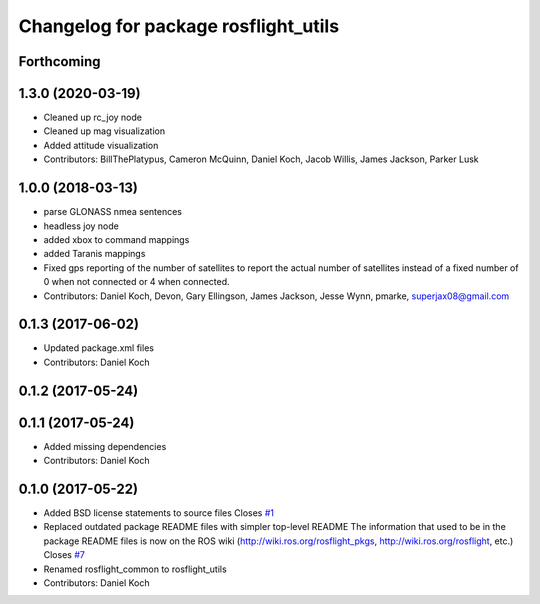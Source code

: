 ^^^^^^^^^^^^^^^^^^^^^^^^^^^^^^^^^^^^^
Changelog for package rosflight_utils
^^^^^^^^^^^^^^^^^^^^^^^^^^^^^^^^^^^^^

Forthcoming
-----------

1.3.0 (2020-03-19)
------------------
* Cleaned up rc_joy node
* Cleaned up mag visualization
* Added attitude visualization
* Contributors: BillThePlatypus, Cameron McQuinn, Daniel Koch, Jacob Willis, James Jackson, Parker Lusk

1.0.0 (2018-03-13)
------------------
* parse GLONASS nmea sentences
* headless joy node
* added xbox to command mappings
* added Taranis mappings
* Fixed gps reporting of the number of satellites to report the actual number of satellites instead of a fixed number of 0 when not connected or 4 when connected.
* Contributors: Daniel Koch, Devon, Gary Ellingson, James Jackson, Jesse Wynn, pmarke, superjax08@gmail.com

0.1.3 (2017-06-02)
------------------
* Updated package.xml files
* Contributors: Daniel Koch

0.1.2 (2017-05-24)
------------------

0.1.1 (2017-05-24)
------------------
* Added missing dependencies
* Contributors: Daniel Koch

0.1.0 (2017-05-22)
------------------
* Added BSD license statements to source files
  Closes `#1 <https://github.com/rosflight/rosflight/issues/1>`_
* Replaced outdated package README files with simpler top-level README
  The information that used to be in the package README files is now on the ROS wiki (http://wiki.ros.org/rosflight_pkgs, http://wiki.ros.org/rosflight, etc.)
  Closes `#7 <https://github.com/rosflight/rosflight/issues/7>`_
* Renamed rosflight_common to rosflight_utils
* Contributors: Daniel Koch
